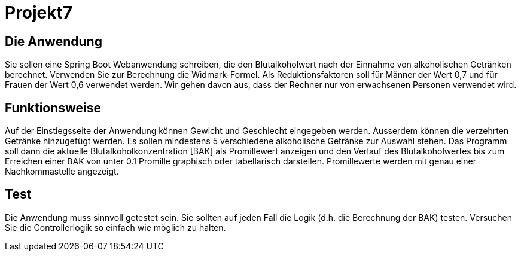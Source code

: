 # Projekt7

## Die Anwendung

Sie sollen eine Spring Boot Webanwendung schreiben,
die den Blutalkoholwert nach der Einnahme von alkoholischen Getränken berechnet.
Verwenden Sie zur Berechnung die Widmark-Formel.
Als Reduktionsfaktoren soll für Männer der Wert 0,7 und für Frauen der Wert 0,6 verwendet werden.
Wir gehen davon aus, dass der Rechner nur von erwachsenen Personen verwendet wird.

## Funktionsweise

Auf der Einstiegsseite der Anwendung können Gewicht und Geschlecht eingegeben werden. Ausserdem können die verzehrten Getränke hinzugefügt werden. Es sollen mindestens 5 verschiedene alkoholische Getränke zur Auswahl stehen. Das Programm soll dann die aktuelle Blutalkoholkonzentration [BAK] als Promillewert anzeigen und den Verlauf des Blutalkoholwertes bis zum Erreichen einer BAK von unter 0.1 Promille graphisch oder tabellarisch darstellen. Promillewerte werden mit genau einer Nachkommastelle angezeigt.

## Test

Die Anwendung muss sinnvoll getestet sein. Sie sollten auf jeden Fall die Logik (d.h. die Berechnung der BAK) testen. Versuchen Sie die Controllerlogik so einfach wie möglich zu halten.

